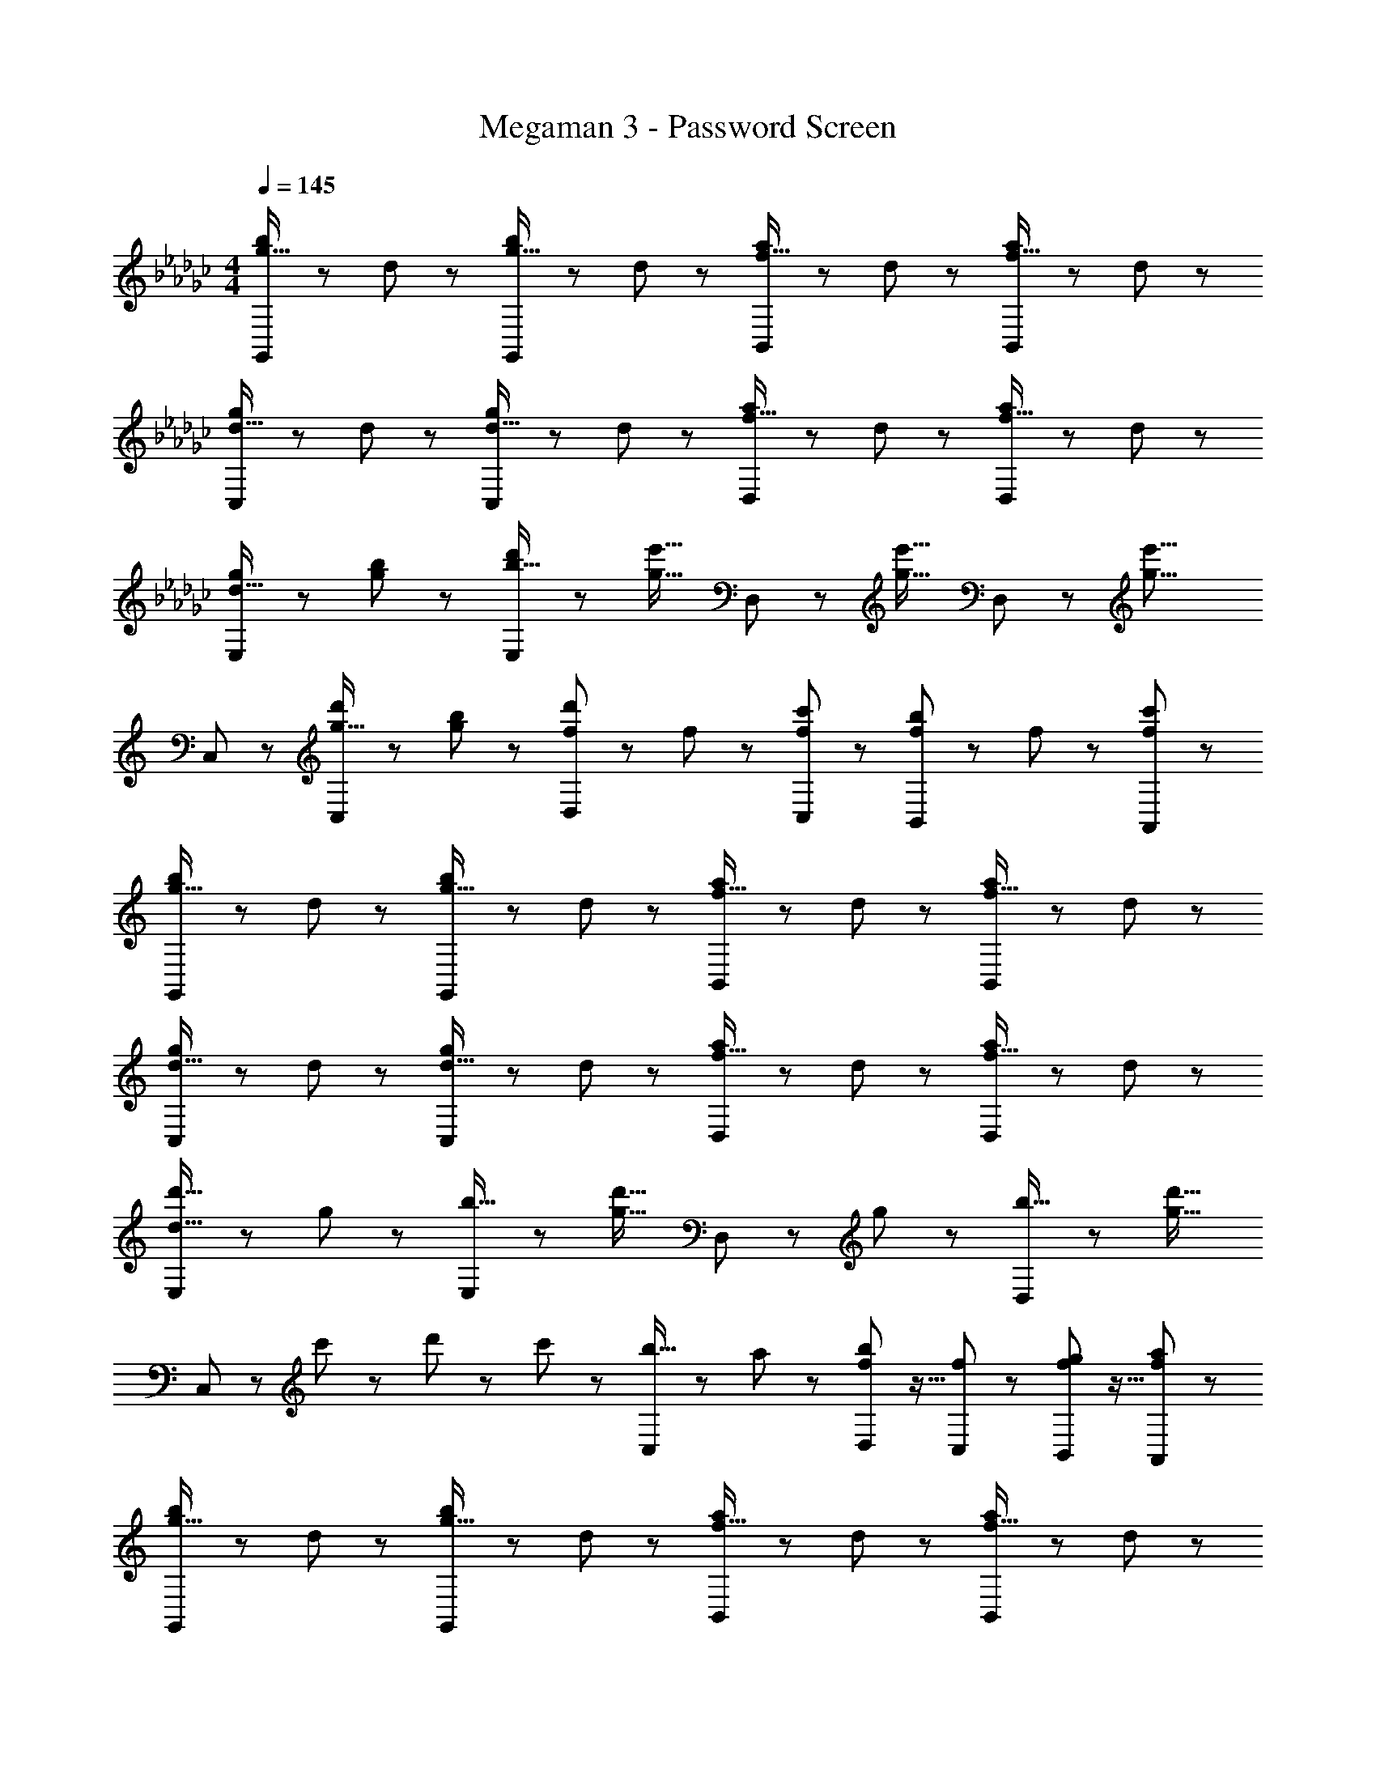 X: 1
T: Megaman 3 - Password Screen
Z: ABC Generated by Starbound Composer
L: 1/8
M: 4/4
Q: 1/4=145
K: Gb
[G,,47/48g23/16b71/48] z25/48 d23/48 z/48 [G,,47/48g23/16b71/48] z25/48 d23/48 z/48 [B,,47/48f23/16a71/48] z25/48 d23/48 z/48 [B,,47/48f23/16a71/48] z25/48 d23/48 z/48 
[C,47/48d23/16g71/48] z25/48 d23/48 z/48 [C,47/48d23/16g71/48] z25/48 d23/48 z/48 [D,47/48f23/16a71/48] z25/48 d23/48 z/48 [D,47/48f23/16a71/48] z25/48 d23/48 z/48 
[E,47/48d23/16g71/48] z25/48 [b23/48g23/48] z/48 [d'47/48E,47/48b23/16] z25/48 [e'31/16g31/16z/2] D,47/48 z25/48 [e'31/16g31/16z/2] D,47/48 z25/48 [e'19/8g19/8z/2] 
K: C
K: C
C,47/48 z49/48 [d'47/48C,47/48g23/16] z25/48 [b23/48g23/48] z/48 [d'31/48f31/48D,31/48] z/48 f31/48 z/48 [c'31/48f31/48C,31/48] z/48 [b31/48f31/48B,,31/48] z/48 f31/48 z/48 [c'31/48f31/48A,,31/48] z/48 
[G,,47/48g23/16b71/48] z25/48 d23/48 z/48 [G,,47/48g23/16b71/48] z25/48 d23/48 z/48 [B,,47/48f23/16a71/48] z25/48 d23/48 z/48 [B,,47/48f23/16a71/48] z25/48 d23/48 z/48 
[C,47/48d23/16g71/48] z25/48 d23/48 z/48 [C,47/48d23/16g71/48] z25/48 d23/48 z/48 [D,47/48f23/16a71/48] z25/48 d23/48 z/48 [D,47/48f23/16a71/48] z25/48 d23/48 z/48 
[E,47/48d'23/16d23/16] z25/48 g23/48 z/48 [E,47/48b23/16] z25/48 [d'31/16g31/16z/2] D,47/48 z25/48 g23/48 z/48 [D,47/48b23/16] z25/48 [g23/16d'27/16z/2] 
C,47/48 z13/48 c'11/48 z/48 d'11/48 z/48 c'11/48 z/48 [C,47/48b23/16] z25/48 a23/48 z/48 [b31/48f31/48D,31/48] z11/16 [f31/48C,31/48] z/48 [g31/48f31/48B,,31/48] z11/16 [a31/48f31/48A,,31/48] z/48 
[G,,47/48g23/16b71/48] z25/48 d23/48 z/48 [G,,47/48g23/16b71/48] z25/48 d23/48 z/48 [B,,47/48f23/16a71/48] z25/48 d23/48 z/48 [B,,47/48f23/16a71/48] z25/48 d23/48 z/48 
[C,47/48d23/16g71/48] z25/48 d23/48 z/48 [C,47/48d23/16g71/48] z25/48 d23/48 z/48 [D,47/48f23/16a71/48] z25/48 d23/48 z/48 [D,47/48f23/16a71/48] z25/48 d23/48 z/48 
[E,47/48d23/16g71/48] z25/48 [b23/48g23/48] z/48 [d'47/48E,47/48b23/16] z25/48 [e'31/16g31/16z/2] D,47/48 z25/48 [e'31/16g31/16z/2] D,47/48 z25/48 [e'19/8g19/8z/2] 
C,47/48 z49/48 [d'47/48C,47/48g23/16] z25/48 [b23/48g23/48] z/48 [d'31/48f31/48D,31/48] z/48 f31/48 z/48 [c'31/48f31/48C,31/48] z/48 [b31/48f31/48B,,31/48] z/48 f31/48 z/48 [c'31/48f31/48A,,31/48] z/48 
[G,,47/48g23/16b71/48] z25/48 d23/48 z/48 [G,,47/48g23/16b71/48] z25/48 d23/48 z/48 [B,,47/48f23/16a71/48] z25/48 d23/48 z/48 [B,,47/48f23/16a71/48] z25/48 d23/48 z/48 
[C,47/48d23/16g71/48] z25/48 d23/48 z/48 [C,47/48d23/16g71/48] z25/48 d23/48 z/48 [D,47/48f23/16a71/48] z25/48 d23/48 z/48 [D,47/48f23/16a71/48] z25/48 d23/48 z/48 
[E,47/48d'23/16d23/16] z25/48 g23/48 z/48 [E,47/48b23/16] z25/48 [d'31/16g31/16z/2] D,47/48 z25/48 g23/48 z/48 [D,47/48b23/16] z25/48 [g23/16d'27/16z/2] 
C,47/48 z13/48 c'11/48 z/48 d'11/48 z/48 c'11/48 z/48 [C,47/48b23/16] z25/48 a23/48 z/48 [b31/48f31/48D,31/48] z11/16 [f31/48C,31/48] z/48 [g31/48f31/48B,,31/48] z11/16 [a31/48f31/48A,,31/48] 
